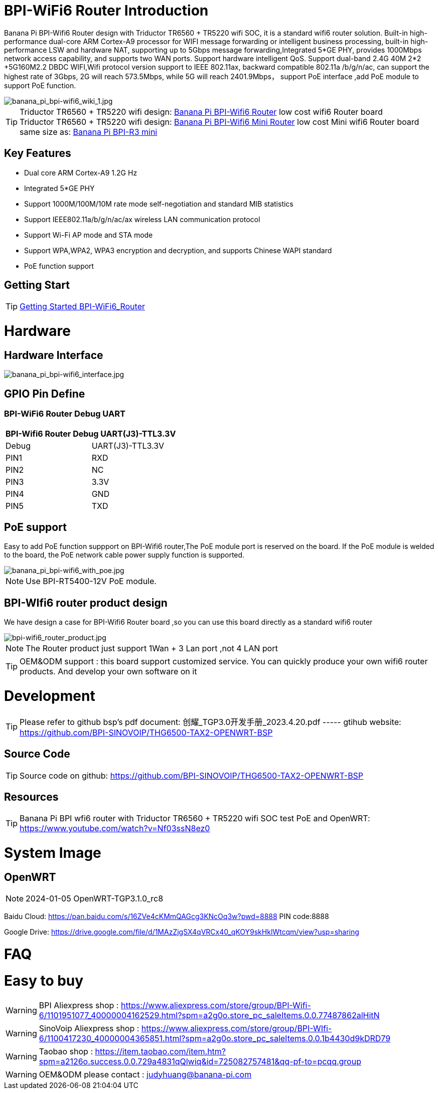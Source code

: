 = BPI-WiFi6 Router Introduction

Banana Pi BPI-Wifi6 Router design with Triductor TR6560 + TR5220 wifi SOC, it is a standard wifi6 router solution. Built-in high-performance dual-core ARM Cortex-A9 processor for WIFI message forwarding or intelligent business processing, built-in high-performance LSW and hardware NAT, supporting up to 5Gbps message forwarding,Integrated 5*GE PHY, provides 1000Mbps network access capability, and supports two WAN ports. Support hardware intelligent QoS. Support dual-band 2.4G 40M 2*2 +5G160M2.2 DBDC WIFI,Wifi protocol version support to IEEE 802.11ax, backward compatible 802.11a /b/g/n/ac, can support the highest rate of 3Gbps, 2G will reach 573.5Mbps, while 5G will reach 2401.9Mbps， support PoE interface ,add PoE module to support PoE function.

image::/bpi-wifi6/banana_pi_bpi-wifi6_wiki_1.jpg[banana_pi_bpi-wifi6_wiki_1.jpg]

TIP: Triductor TR6560 + TR5220 wifi design: link:/en/BPI-WiFi6_Router/BananaPi_BPI-WiFi6_Router[Banana Pi BPI-Wifi6 Router] low cost wifi6 Router board +
Triductor TR6560 + TR5220 wifi design: link:/en/BPI-WiFi6_Mini/BananaPi_BPI-WiFi6_Mini[Banana Pi BPI-Wifi6 Mini Router] low cost Mini wifi6 Router board same size as: link:/en/BPI-R3_Mini/BananaPi_BPI-R3_Mini[Banana Pi BPI-R3 mini]

== Key Features

- Dual core ARM Cortex-A9 1.2G Hz
- Integrated 5*GE PHY
- Support 1000M/100M/10M rate mode self-negotiation and standard MIB statistics
- Support IEEE802.11a/b/g/n/ac/ax wireless LAN communication protocol
- Support Wi-Fi AP mode and STA mode
- Support WPA,WPA2, WPA3 encryption and decryption, and supports Chinese WAPI standard
- PoE function support

== Getting Start

TIP: link:/en/BPI-WiFi6_Router/GettingStarted_BPI-WiFi6_Router[Getting Started BPI-WiFi6_Router]

= Hardware
== Hardware Interface

image::/bpi-wifi6/banana_pi_bpi-wifi6_interface.jpg[banana_pi_bpi-wifi6_interface.jpg]

== GPIO Pin Define

=== BPI-WiFi6 Router Debug UART

[options="header",cols="1,1"]
|=====
2+|**BPI-Wifi6 Router Debug UART(J3)-TTL3.3V**
| Debug	| UART(J3)-TTL3.3V
| PIN1	| RXD
| PIN2	| NC
| PIN3	| 3.3V
| PIN4	| GND
| PIN5	| TXD
|=====

== PoE support
Easy to add PoE function suppport on BPI-Wifi6 router,The PoE module port is reserved on the board. If the PoE module is welded to the board, the PoE network cable power supply function is supported.

image::/picture/banana_pi_bpi-wifi6_with_poe.jpg[banana_pi_bpi-wifi6_with_poe.jpg]

NOTE: Use BPI-RT5400-12V PoE module.

== BPI-WIfi6 router product design
We have design a case for BPI-Wifi6 Router board ,so you can use this board directly as a standard wifi6 router

image::/bpi-wifi6/bpi-wifi6_router_product.jpg[bpi-wifi6_router_product.jpg]

NOTE: The Router product just support 1Wan + 3 Lan port ,not 4 LAN port

TIP: OEM&ODM support : this board support customized service. You can quickly produce your own wifi6 router products. And develop your own software on it

= Development
TIP: Please refer to github bsp's pdf document: 创耀_TGP3.0开发手册_2023.4.20.pdf ----- gtihub website: https://github.com/BPI-SINOVOIP/THG6500-TAX2-OPENWRT-BSP

== Source Code
TIP: Source code on github: https://github.com/BPI-SINOVOIP/THG6500-TAX2-OPENWRT-BSP

== Resources
TIP: Banana Pi BPI wfi6 router with Triductor TR6560 + TR5220 wifi SOC test PoE and OpenWRT: https://www.youtube.com/watch?v=Nf03ssN8ez0

= System Image

== OpenWRT

NOTE: 2024-01-05 OpenWRT-TGP3.1.0_rc8

Baidu Cloud: https://pan.baidu.com/s/16ZVe4cKMmQAGcg3KNcOq3w?pwd=8888 PIN code:8888

Google Drive: https://drive.google.com/file/d/1MAzZjgSX4qVRCx40_qKOY9skHklWtcqm/view?usp=sharing

= FAQ



= Easy to buy
WARNING: BPI Aliexpress shop : https://www.aliexpress.com/store/group/BPI-Wifi-6/1101951077_40000004162529.html?spm=a2g0o.store_pc_saleItems.0.0.77487862alHitN

WARNING: SinoVoip Aliexpress shop : https://www.aliexpress.com/store/group/BPI-WIfi-6/1100417230_40000004365851.html?spm=a2g0o.store_pc_saleItems.0.0.1b4430d9kDRD79

WARNING: Taobao shop : https://item.taobao.com/item.htm?spm=a2126o.success.0.0.729a4831qQlwiq&id=725082757481&qq-pf-to=pcqq.group

WARNING: OEM&ODM please contact : judyhuang@banana-pi.com